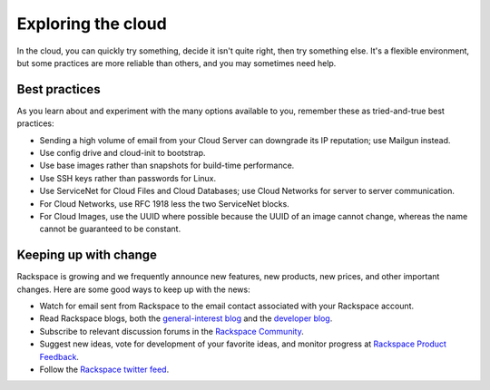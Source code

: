 .. _explore:

-------------------
Exploring the cloud
-------------------
In the cloud, 
you can quickly try something, decide it isn't quite right, 
then try something else. It's a flexible environment, 
but some practices are more reliable than others, 
and you may sometimes need help. 

Best practices
~~~~~~~~~~~~~~
As you learn about and experiment with the many options available to you, 
remember these as
tried-and-true best practices:

*  Sending a high volume of email from your Cloud Server can downgrade
   its IP reputation; use Mailgun instead.

*  Use config drive and cloud-init to bootstrap.

*  Use base images rather than snapshots for build-time performance.

*  Use SSH keys rather than passwords for Linux.

*  Use ServiceNet for Cloud Files and Cloud Databases; use Cloud
   Networks for server to server communication.

*  For Cloud Networks, use RFC 1918 less the two ServiceNet blocks.

*  For Cloud Images, use the UUID where possible because the UUID
   of an image cannot change, whereas the name cannot be guaranteed
   to be constant.

Keeping up with change
~~~~~~~~~~~~~~~~~~~~~~
Rackspace is growing and we frequently announce new features, new
products, new prices, and other important changes. Here are some good
ways to keep up with the news:

*  Watch for email sent from Rackspace to the email contact associated
   with your Rackspace account.

*  Read Rackspace blogs, both the 
   `general-interest blog <https://www.rackspace.com/blog/>`__ 
   and the 
   `developer blog <https://developer.rackspace.com/blog/>`__.
   
*  Subscribe to relevant discussion forums in the 
   `Rackspace Community <https://community.rackspace.com/products/f/forumsubscriptions>`__. 

*  Suggest new ideas, vote for development of your favorite ideas, 
   and monitor progress at 
   `Rackspace Product Feedback <https://feedback.rackspace.com/>`__.

*  Follow the 
   `Rackspace twitter feed <https://twitter.com/rackspace>`__.
